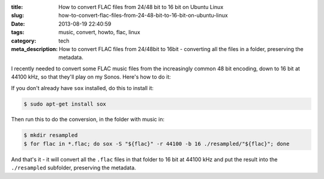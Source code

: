 :title: How to convert FLAC files from 24/48 bit to 16 bit on Ubuntu Linux
:slug: how-to-convert-flac-files-from-24-48-bit-to-16-bit-on-ubuntu-linux
:date: 2013-08-19 22:40:59
:tags: music, convert, howto, flac, linux
:category: tech
:meta_description: How to convert FLAC files from 24/48bit to 16bit - converting all the files in a folder, preserving the metadata.

I recently needed to convert some FLAC music files from the increasingly common 48 bit encoding, down to 16 bit at 44100 kHz, so that they'll play on my Sonos. Here's how to do it:

If you don't already have ``sox`` installed, do this to install it:

.. code-block:: console

    $ sudo apt-get install sox

Then run this to do the conversion, in the folder with music in:

.. code-block:: bash

    $ mkdir resampled
    $ for flac in *.flac; do sox -S "${flac}" -r 44100 -b 16 ./resampled/"${flac}"; done

And that's it - it will convert all the ``.flac`` files in that folder to 16 bit at 44100 kHz and put the result into the ``./resampled`` subfolder, preserving the metadata.
